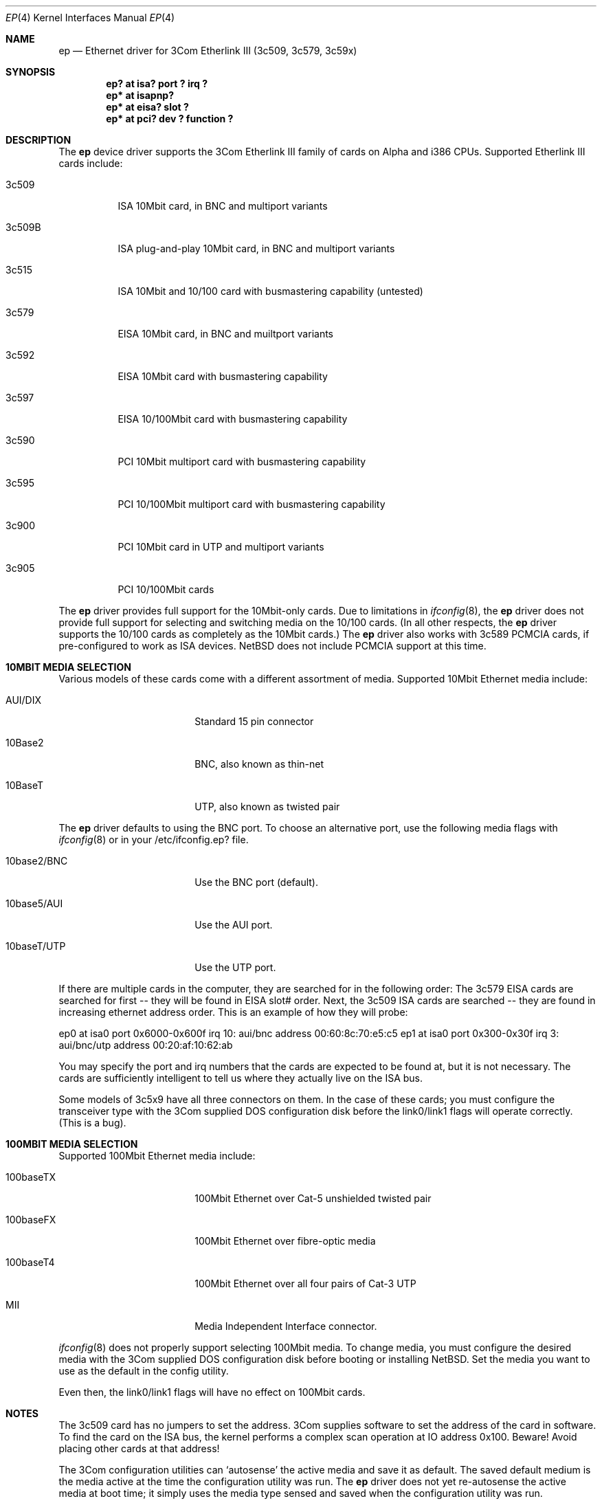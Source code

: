 .\"	$NetBSD: ep.4,v 1.15 1997/04/10 06:36:28 jeremy Exp $
.\"
.\" Copyright (c) 1997 Jonathan Stone
.\" All rights reserved.
.\"
.\" Copyright (c) 1994 Herb Peyerl
.\" All rights reserved.
.\"
.\" Redistribution and use in source and binary forms, with or without
.\" modification, are permitted provided that the following conditions
.\" are met:
.\" 1. Redistributions of source code must retain the above copyright
.\"    notice, this list of conditions and the following disclaimer.
.\" 2. Redistributions in binary form must reproduce the above copyright
.\"    notice, this list of conditions and the following disclaimer in the
.\"    documentation and/or other materials provided with the distribution.
.\" 3. All advertising materials mentioning features or use of this software
.\"    must display the following acknowledgements:
.\"      This product includes software developed by Herb Peyerl
.\"      This product includes software developed by Jonathan Stone
.\" 3. The name of the author may not be used to endorse or promote products
.\"    derived from this software without specific prior written permission
.\"
.\" THIS SOFTWARE IS PROVIDED BY THE AUTHOR ``AS IS'' AND ANY EXPRESS OR
.\" IMPLIED WARRANTIES, INCLUDING, BUT NOT LIMITED TO, THE IMPLIED WARRANTIES
.\" OF MERCHANTABILITY AND FITNESS FOR A PARTICULAR PURPOSE ARE DISCLAIMED.
.\" IN NO EVENT SHALL THE AUTHOR BE LIABLE FOR ANY DIRECT, INDIRECT,
.\" INCIDENTAL, SPECIAL, EXEMPLARY, OR CONSEQUENTIAL DAMAGES (INCLUDING, BUT
.\" NOT LIMITED TO, PROCUREMENT OF SUBSTITUTE GOODS OR SERVICES; LOSS OF USE,
.\" DATA, OR PROFITS; OR BUSINESS INTERRUPTION) HOWEVER CAUSED AND ON ANY
.\" THEORY OF LIABILITY, WHETHER IN CONTRACT, STRICT LIABILITY, OR TORT
.\" (INCLUDING NEGLIGENCE OR OTHERWISE) ARISING IN ANY WAY OUT OF THE USE OF
.\" THIS SOFTWARE, EVEN IF ADVISED OF THE POSSIBILITY OF SUCH DAMAGE.
.\"
.Dd February 16, 1997
.Dt EP 4
.Os NetBSD
.Sh NAME
.Nm ep
.Nd Ethernet driver for 3Com Etherlink III (3c509, 3c579, 3c59x)
.Sh SYNOPSIS
.Cd "ep? at isa?  port ? irq ?"
.Cd "ep* at isapnp?"
.Cd "ep* at eisa? slot ?"
.Cd "ep* at pci?  dev ? function ?"
.Sh DESCRIPTION
The
.Nm ep
device driver supports the 3Com Etherlink III family of cards on Alpha
and i386 CPUs.  Supported Etherlink III cards include:
.Pp
.Bl -tag -width xxxxxx
.It 3c509
ISA 10Mbit card, in BNC and multiport variants
.It 3c509B
ISA plug-and-play  10Mbit card, in BNC and multiport variants
.It 3c515
ISA 10Mbit and 10/100 card with busmastering capability (untested)
.It 3c579
EISA 10Mbit card, in BNC and muiltport variants
.It 3c592
EISA 10Mbit card with busmastering capability
.It 3c597
EISA 10/100Mbit card with busmastering capability
.It 3c590
PCI 10Mbit multiport card with busmastering capability
.It 3c595
PCI 10/100Mbit multiport card with busmastering capability
.It 3c900
PCI 10Mbit card  in UTP and multiport variants
.It 3c905
PCI 10/100Mbit cards
.El

The
.Nm ep
driver provides full support for the 10Mbit-only cards.
Due to limitations in 
.Xr ifconfig 8 ,
the
.Nm ep
driver does not provide  full support for  selecting and switching
media  on the 10/100 cards. (In all other respects, the
.Nm ep
driver supports the 10/100 cards as completely as the 10Mbit cards.)
The
.Nm ep
driver also works with 3c589 PCMCIA cards, if pre-configured to
work as ISA devices. NetBSD does not include PCMCIA support at this time.
.Sh 10MBIT MEDIA SELECTION
Various models of these cards come with a different assortment of
media. Supported 10Mbit Ethernet media include:
.Pp
.Bl -tag -width xxxxxxxxxxxxxxxx
.It AUI/DIX
Standard 15 pin connector
.It 10Base2
BNC, also known as thin-net
.It 10BaseT
UTP, also known as twisted pair
.El
.Pp
The
.Nm 
driver defaults to using the BNC port.
To choose an alternative port,
use the following media flags with
.Xr ifconfig 8
or in your /etc/ifconfig.ep? file.
.Pp
.Bl -tag -width xxxxxxxxxxxxxxxx
.It 10base2/BNC
Use the BNC port (default).
.It 10base5/AUI
Use the AUI port.
.It 10baseT/UTP
Use the UTP port.
.El
.Pp
If there are multiple cards in the computer, they are searched for
in the following order:
The 3c579 EISA cards are searched for first -- they will be found
in EISA slot# order.
Next, the 3c509 ISA cards are searched -- they are found in increasing
ethernet address order.
This is an example of how they will probe:
.Pp
ep0 at isa0 port 0x6000-0x600f irq 10: aui/bnc address 00:60:8c:70:e5:c5
ep1 at isa0 port 0x300-0x30f irq 3: aui/bnc/utp address 00:20:af:10:62:ab
.Pp
You may specify the port and irq numbers that the cards are expected
to be found at, but it is not necessary.
The cards are sufficiently intelligent to tell us where they
actually live on the ISA bus.
.Pp
Some models of 3c5x9 have all three connectors on them.
In the case of these cards; you must configure the transceiver type
with the 3Com supplied DOS configuration disk before the link0/link1
flags will operate correctly. (This is a bug).
.Pp
.Sh 100MBIT MEDIA SELECTION
Supported 100Mbit Ethernet media include:
.Pp
.Bl -tag -width xxxxxxxxxxxxxxxx
.It 100baseTX
100Mbit Ethernet over Cat-5 unshielded twisted pair
.It 100baseFX
100Mbit Ethernet over fibre-optic media
.It 100baseT4
100Mbit Ethernet over all four pairs of Cat-3 UTP
.It MII
Media Independent Interface connector.
.El
.Pp
.Xr ifconfig 8
does not properly support selecting 100Mbit media. To
change media, you must configure the desired media with the 3Com
supplied DOS configuration disk before booting or installing NetBSD.
Set the media you want to use as the default in the config utility.

Even then, the link0/link1 flags will have no effect on 100Mbit cards.
.Sh NOTES
The 3c509 card has no jumpers to set the address.
3Com supplies software to set the address of the card in software.
To find the card on the ISA bus, the kernel performs a complex
scan operation at IO address 0x100.
Beware!
Avoid placing other cards at that address!
.Pp
The 3Com configuration utilities can `autosense' the active media and
save it as default.  The saved default medium is the media active at
the time the configuration utility was run.  The
.Nm ep
driver does not yet re-autosense the active media at boot time;
it simply uses the media type sensed and saved when the configuration
utility was run.
.Sh DIAGNOSTICS
ep0: reset (status: %x)
.in +4
the driver has encountered a FIFO underrun or overrun. The driver will reset
the card and the packet will be lost. This is not fatal.
.in -4
ep0: eeprom failed to come ready
.in +4
The eeprom failed to come ready.  This probably means the card is wedged.
.in -4
ep0: 3c509 in test mode. Erase pencil mark!
.in +4
This means that someone has scribbled with pencil in the test area on the
card.  Erase the pencil mark and reboot.  (This is not a joke).
.in -4
.Sh BUGS
.Xr ifconfig 8
and the link0/link1/link2  interface flags need to be extended to handle
the four additional media types available with Fast (100Mbit)
Ethernet. 
The requirement to pre-configure combo cards should be removed.
Support for autosensing the active media should be added to the driver.
.Sh SEE ALSO
.Xr ifconfig 8 ,
.Xr intro 4 ,
.Xr ed 4 ,
.Xr eg 4 ,
.Xr el 4 ,
.Xr ie 4 ,
.Xr le 4
.Sh STANDARDS
are great. There's so many to choose from.
